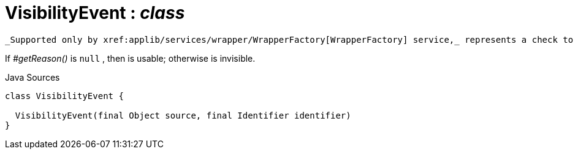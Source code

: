 = VisibilityEvent : _class_
:Notice: Licensed to the Apache Software Foundation (ASF) under one or more contributor license agreements. See the NOTICE file distributed with this work for additional information regarding copyright ownership. The ASF licenses this file to you under the Apache License, Version 2.0 (the "License"); you may not use this file except in compliance with the License. You may obtain a copy of the License at. http://www.apache.org/licenses/LICENSE-2.0 . Unless required by applicable law or agreed to in writing, software distributed under the License is distributed on an "AS IS" BASIS, WITHOUT WARRANTIES OR  CONDITIONS OF ANY KIND, either express or implied. See the License for the specific language governing permissions and limitations under the License.

 _Supported only by xref:applib/services/wrapper/WrapperFactory[WrapperFactory] service,_ represents a check to determine whether a member of an object is visible or has been hidden.

If _#getReason()_ is `null` , then is usable; otherwise is invisible.

.Java Sources
[source,java]
----
class VisibilityEvent {

  VisibilityEvent(final Object source, final Identifier identifier)
}
----

